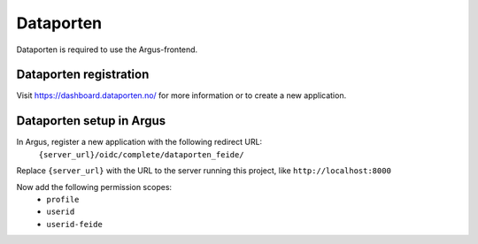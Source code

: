 .. _dataporten:

==========
Dataporten
==========

Dataporten is required to use the Argus-frontend.


Dataporten registration
-----------------------

Visit https://dashboard.dataporten.no/ for more information or to create a new
application.


Dataporten setup in Argus
-------------------------

In Argus, register a new application with the following redirect URL:
  ``{server_url}/oidc/complete/dataporten_feide/``
Replace ``{server_url}`` with the URL to the server running this project, like
``http://localhost:8000``

Now add the following permission scopes:
 * ``profile``
 * ``userid``
 * ``userid-feide``
